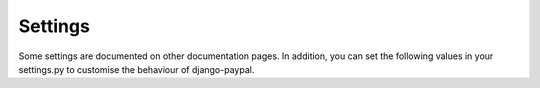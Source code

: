Settings
========

Some settings are documented on other documentation pages. In addition, you can
set the following values in your settings.py to customise the behaviour of django-paypal.


.. attribute:: PAYPAL_BUY_BUTTON_IMAGE

   The URL of the image to be used for 'buy' buttons.

.. attribute:: PAYPAL_DONATE_BUTTON_IMAGE

   The  URL of the image to be used for 'donate' buttons.

.. attribute:: PAYPAL_SUBSCRIPTION_BUTTON_IMAGE

   The URL of the image to be used for 'subscription' buttons.

